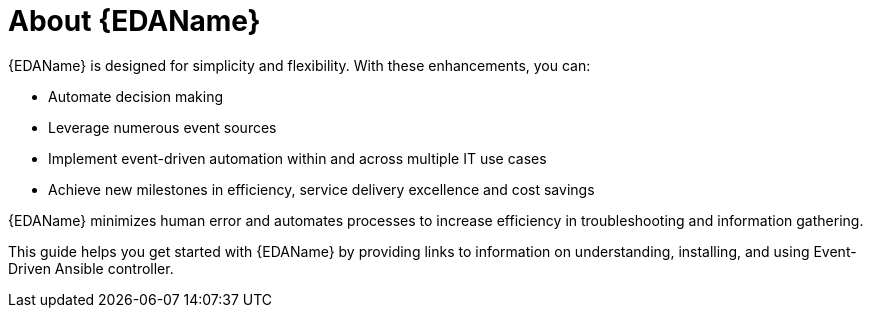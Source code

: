 :_content-type: CONCEPT

[id="about-event-driven-ansible_{context}"]
= About {EDAName}

{EDAName} is designed for simplicity and flexibility. With these enhancements, you can:

* Automate decision making
* Leverage numerous event sources
* Implement event-driven automation within and across multiple IT use cases
* Achieve new milestones in efficiency, service delivery excellence and cost savings

{EDAName} minimizes human error and automates processes to increase efficiency in troubleshooting and information gathering.

This guide helps you get started with {EDAName} by providing links to information on understanding, installing, and using Event-Driven Ansible controller. 



